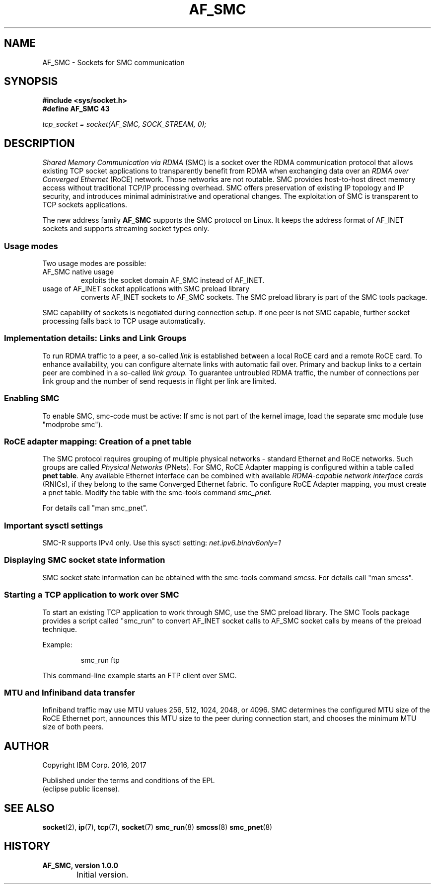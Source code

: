 .\" af_smc.7
.\"
.\"
.\" Copyright IBM Corp. 2016, 2017
.\" Author(s):	Ursula Braun <ubraun@linux.vnet.ibm.com>
.\"		Thomas Richter <tmricht@linux.vnet.ibm.com>
.\" ----------------------------------------------------------------------
.TH AF_SMC 7 "January 2017"  "smc-tools" "Linux Programmer's Manual"
.SH NAME
AF_SMC - Sockets for SMC communication
.SH SYNOPSIS
.B #include <sys/socket.h>
.br
.B "#define AF_SMC 43"
.PP
.I "tcp_socket = socket(AF_SMC, SOCK_STREAM, 0);"
.SH DESCRIPTION
.I Shared Memory Communication via RDMA
(SMC) is a socket over the RDMA
communication protocol that allows existing TCP socket applications
to transparently benefit from RDMA when exchanging data
over an
.I RDMA over Converged Ethernet
(RoCE) network. Those networks are not routable.
SMC provides
host-to-host direct memory access without traditional TCP/IP
processing overhead.
SMC offers preservation of existing IP topology and IP security, and
introduces minimal administrative and operational changes.
The exploitation of SMC is transparent to TCP sockets applications.
.PP
The new address family
.B AF_SMC
supports the SMC protocol on Linux.
It keeps the address format of AF_INET sockets and supports streaming
socket types only.
.SS Usage modes
Two usage modes are possible:
.IP "AF_SMC native usage"
exploits the socket domain AF_SMC instead of
AF_INET.
.IP "usage of AF_INET socket applications with SMC preload library"
converts AF_INET sockets to AF_SMC sockets.
The SMC preload library is part of the SMC tools package.
.PP
SMC capability of sockets is negotiated during connection setup. If
one peer is not SMC capable, further socket processing falls
back to TCP usage automatically.
.SS Implementation details: Links and Link Groups
To run RDMA traffic to a peer, a so-called
.I link
is established between
a local RoCE card and a remote RoCE card. To enhance availability, you can
configure alternate links with automatic fail over.
Primary and backup links to a certain peer are combined in a so-called
.I link group.
To guarantee untroubled RDMA traffic, the number of connections
per link group and the number of send requests in flight per link are limited.
.SS Enabling SMC
To enable SMC, smc-code must be active: If smc is not part of the
kernel image, load the separate smc module (use "modprobe smc").
.SS RoCE adapter mapping: Creation of a pnet table
The SMC protocol requires grouping of multiple physical networks -
standard Ethernet and RoCE networks. Such groups are called
.I Physical Networks
(PNets). For SMC, RoCE Adapter mapping is configured within a table called
.BR "pnet table" .
Any available Ethernet interface can be combined with available
.I RDMA-capable network interface cards
(RNICs),
if they belong to the same Converged Ethernet fabric.
To configure RoCE Adapter mapping, you must create a pnet table.
Modify the table with the smc-tools command
.I smc_pnet.
.PP
For details call "man smc_pnet".
.SS Important sysctl settings
SMC-R supports IPv4 only. Use this sysctl setting:
.IR  net.ipv6.bindv6only=1
.SS Displaying SMC socket state information
SMC socket state information can be obtained with the smc-tools command
.I smcss.
For details call "man smcss".
.SS Starting a TCP application to work over SMC
To start an existing TCP application to work through SMC, use the SMC
preload library.
The SMC Tools package provides a script called "smc_run"
to convert AF_INET socket calls to AF_SMC socket calls by means of the preload
technique.
.PP
Example:
.IP
smc_run ftp
.PP
This command-line example starts an FTP client over SMC.
.PP
.SS MTU and Infiniband data transfer
Infiniband traffic may use MTU values 256, 512, 1024, 2048, or 4096.
SMC determines the configured MTU size of the RoCE Ethernet port,
announces this MTU size to the peer during connection start, and chooses
the minimum MTU size of both peers.

.SH "AUTHOR"
.nf
Copyright IBM Corp. 2016, 2017

Published under the terms and conditions of the EPL
(eclipse public license).
.fi

.SH "SEE ALSO"
.BR socket (2),
.BR ip (7),
.BR tcp (7),
.BR socket (7)
.BR smc_run (8)
.BR smcss (8)
.BR smc_pnet (8)
.SH "HISTORY"
.TP
.B AF_SMC, version 1.0.0
.RS 4
.IP "\bu" 2
Initial version.
.RE
